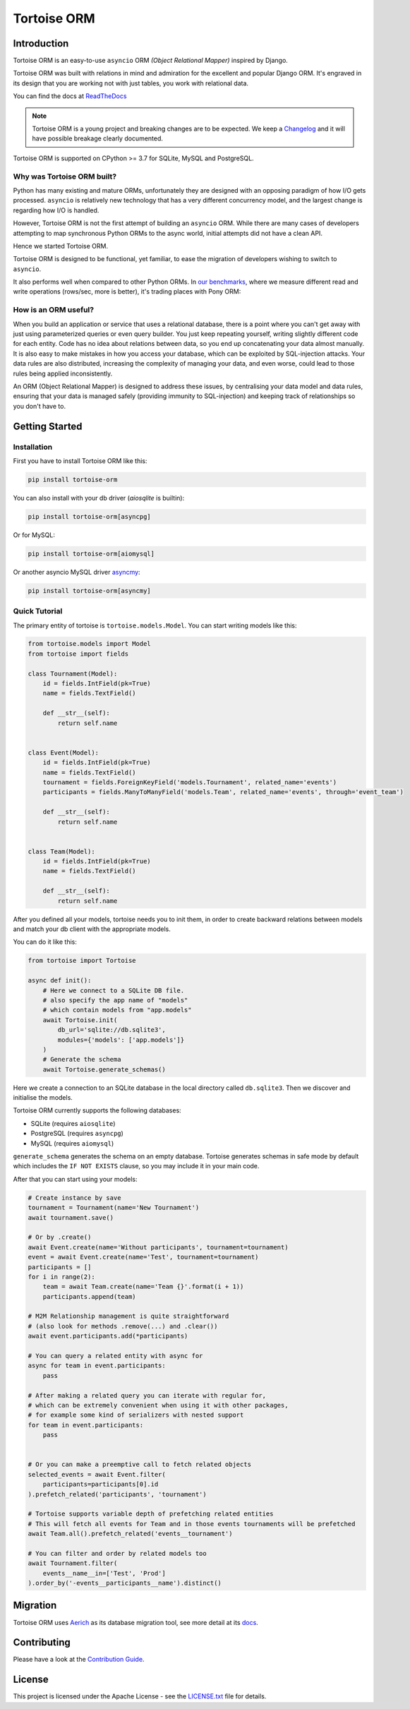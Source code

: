 ============
Tortoise ORM
============

.. image:: https://badges.gitter.im/tortoise/community.png
   :target: https://gitter.im/tortoise/community
.. image:: https://img.shields.io/pypi/v/tortoise-orm.svg?style=flat
   :target: https://pypi.python.org/pypi/tortoise-orm
.. image:: https://readthedocs.org/projects/tortoise-orm/badge/?version=latest
   :target: http://tortoise-orm.readthedocs.io/en/latest/
.. image:: https://pepy.tech/badge/tortoise-orm/month
   :target: https://pepy.tech/project/tortoise-orm
.. image:: https://github.com/tortoise/tortoise-orm/workflows/ci/badge.svg
   :target: https://github.com/tortoise/tortoise-orm/actions?query=workflow:ci
.. image:: https://coveralls.io/repos/github/tortoise/tortoise-orm/badge.svg
   :target: https://coveralls.io/github/tortoise/tortoise-orm
.. image:: https://api.codacy.com/project/badge/Grade/b5b77021ba284e4a9e0c033a4611b046
   :target: https://app.codacy.com/app/Tortoise/tortoise-orm

Introduction
============

Tortoise ORM is an easy-to-use ``asyncio`` ORM *(Object Relational Mapper)* inspired by Django.

Tortoise ORM was built with relations in mind and admiration for the excellent and popular Django ORM.
It's engraved in its design that you are working not with just tables, you work with relational data.

You can find the docs at `ReadTheDocs <http://tortoise-orm.readthedocs.io/en/latest/>`_

.. note::
   Tortoise ORM is a young project and breaking changes are to be expected.
   We keep a `Changelog <http://tortoise-orm.readthedocs.io/en/latest/CHANGELOG.html>`_ and it will have possible breakage clearly documented.

Tortoise ORM is supported on CPython >= 3.7 for SQLite, MySQL and PostgreSQL.

Why was Tortoise ORM built?
---------------------------

Python has many existing and mature ORMs, unfortunately they are designed with an opposing paradigm of how I/O gets processed.
``asyncio`` is relatively new technology that has a very different concurrency model, and the largest change is regarding how I/O is handled.

However, Tortoise ORM is not the first attempt of building an ``asyncio`` ORM. While there are many cases of developers attempting to map synchronous Python ORMs to the async world, initial attempts did not have a clean API.

Hence we started Tortoise ORM.

Tortoise ORM is designed to be functional, yet familiar, to ease the migration of developers wishing to switch to ``asyncio``.

It also performs well when compared to other Python ORMs. In `our benchmarks <https://github.com/tortoise/orm-benchmarks>`_, where we measure different read and write operations (rows/sec, more is better), it's trading places with Pony ORM:

.. image:: https://raw.githubusercontent.com/tortoise/tortoise-orm/develop/docs/ORM_Perf.png
    :target: https://github.com/tortoise/orm-benchmarks

How is an ORM useful?
---------------------

When you build an application or service that uses a relational database, there is a point where you can't get away with just using parameterized queries or even query builder. You just keep repeating yourself, writing slightly different code for each entity.
Code has no idea about relations between data, so you end up concatenating your data almost manually.
It is also easy to make mistakes in how you access your database, which can be exploited by SQL-injection attacks.
Your data rules are also distributed, increasing the complexity of managing your data, and even worse, could lead to those rules being applied inconsistently.

An ORM (Object Relational Mapper) is designed to address these issues, by centralising your data model and data rules, ensuring that your data is managed safely (providing immunity to SQL-injection) and keeping track of relationships so you don't have to.

Getting Started
===============

Installation
------------
First you have to install Tortoise ORM like this:

.. code-block:: bash

    pip install tortoise-orm

You can also install with your db driver (`aiosqlite` is builtin):

.. code-block:: bash

    pip install tortoise-orm[asyncpg]


Or for MySQL:

.. code-block:: bash

    pip install tortoise-orm[aiomysql]

Or another asyncio MySQL driver `asyncmy <https://github.com/long2ice/asyncmy>`_:

.. code-block:: bash

    pip install tortoise-orm[asyncmy]

Quick Tutorial
--------------

The primary entity of tortoise is ``tortoise.models.Model``.
You can start writing models like this:


.. code-block:: python3

    from tortoise.models import Model
    from tortoise import fields

    class Tournament(Model):
        id = fields.IntField(pk=True)
        name = fields.TextField()

        def __str__(self):
            return self.name


    class Event(Model):
        id = fields.IntField(pk=True)
        name = fields.TextField()
        tournament = fields.ForeignKeyField('models.Tournament', related_name='events')
        participants = fields.ManyToManyField('models.Team', related_name='events', through='event_team')

        def __str__(self):
            return self.name


    class Team(Model):
        id = fields.IntField(pk=True)
        name = fields.TextField()

        def __str__(self):
            return self.name


After you defined all your models, tortoise needs you to init them, in order to create backward relations between models and match your db client with the appropriate models.

You can do it like this:

.. code-block:: python3

    from tortoise import Tortoise

    async def init():
        # Here we connect to a SQLite DB file.
        # also specify the app name of "models"
        # which contain models from "app.models"
        await Tortoise.init(
            db_url='sqlite://db.sqlite3',
            modules={'models': ['app.models']}
        )
        # Generate the schema
        await Tortoise.generate_schemas()


Here we create a connection to an SQLite database in the local directory called ``db.sqlite3``. Then we discover and initialise the models.

Tortoise ORM currently supports the following databases:

* SQLite (requires ``aiosqlite``)
* PostgreSQL (requires ``asyncpg``)
* MySQL (requires ``aiomysql``)

``generate_schema`` generates the schema on an empty database. Tortoise generates schemas in safe mode by default which
includes the ``IF NOT EXISTS`` clause, so you may include it in your main code.


After that you can start using your models:

.. code-block:: python3

    # Create instance by save
    tournament = Tournament(name='New Tournament')
    await tournament.save()

    # Or by .create()
    await Event.create(name='Without participants', tournament=tournament)
    event = await Event.create(name='Test', tournament=tournament)
    participants = []
    for i in range(2):
        team = await Team.create(name='Team {}'.format(i + 1))
        participants.append(team)

    # M2M Relationship management is quite straightforward
    # (also look for methods .remove(...) and .clear())
    await event.participants.add(*participants)

    # You can query a related entity with async for
    async for team in event.participants:
        pass

    # After making a related query you can iterate with regular for,
    # which can be extremely convenient when using it with other packages,
    # for example some kind of serializers with nested support
    for team in event.participants:
        pass


    # Or you can make a preemptive call to fetch related objects
    selected_events = await Event.filter(
        participants=participants[0].id
    ).prefetch_related('participants', 'tournament')

    # Tortoise supports variable depth of prefetching related entities
    # This will fetch all events for Team and in those events tournaments will be prefetched
    await Team.all().prefetch_related('events__tournament')

    # You can filter and order by related models too
    await Tournament.filter(
        events__name__in=['Test', 'Prod']
    ).order_by('-events__participants__name').distinct()

Migration
=========

Tortoise ORM uses `Aerich <https://github.com/tortoise/aerich>`_ as its database migration tool, see more detail at its `docs <https://github.com/tortoise/aerich>`_.

Contributing
============

Please have a look at the `Contribution Guide <docs/CONTRIBUTING.rst>`_.


License
=======

This project is licensed under the Apache License - see the `LICENSE.txt <LICENSE.txt>`_ file for details.
